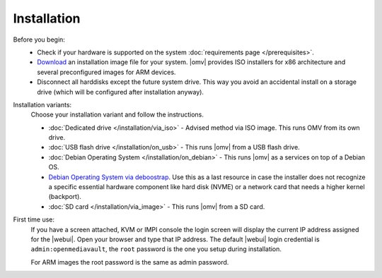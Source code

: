 .. _installation_index:

Installation
############

Before you begin:
	- Check if your hardware is supported on the system :doc:`requirements
	  page </prerequisites>`.
	- `Download <https://sourceforge.net/projects/openmediavault/files/>`_ an
	  installation image file for your system. |omv| provides ISO installers
	  for x86 architecture and several preconfigured images for ARM devices.
	- Disconnect all harddisks except the future system drive. This way you
	  avoid an accidental install on a storage drive (which will be configured
	  after installation anyway).

Installation variants:
	Choose your installation variant and follow the instructions.

	* :doc:`Dedicated drive </installation/via_iso>` - Advised method via ISO image. This runs OMV from its own drive.
	* :doc:`USB flash drive </installation/on_usb>` - This runs |omv| from a USB flash drive.
	* :doc:`Debian Operating System </installation/on_debian>` - This runs |omv| as a services on top of a Debian OS.
	* `Debian Operating System via deboostrap <https://forum.openmediavault.org/index.php/Thread/12070-GUIDE-DEBOOTSTRAP-Installing-Debian-into-a-folder-in-a-running-system/>`_. Use this as a last resource in case the installer does not recognize a specific essential hardware component like hard disk (NVME) or a network card that needs a higher kernel (backport).
	* :doc:`SD card </installation/via_image>` - This runs |omv| from a SD card.

First time use:
	If you have a screen attached, KVM or IMPI console the login screen will
	display the current IP address assigned for the |webui|. Open your browser
	and type that IP address. The default |webui| login credential is
	``admin:openmediavault``, the ``root`` password is the one you setup during
	installation.

	For ARM images the root password is the same as admin password.
